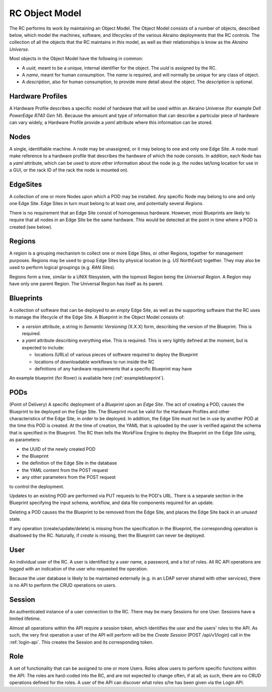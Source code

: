 ..
      Copyright (c) 2019 AT&T Intellectual Property. All Rights Reserved.

      Licensed under the Apache License, Version 2.0 (the "License");
      you may not use this file except in compliance with the License.
      You may obtain a copy of the License at

          http://www.apache.org/licenses/LICENSE-2.0

      Unless required by applicable law or agreed to in writing, software
      distributed under the License is distributed on an "AS IS" BASIS, WITHOUT
      WARRANTIES OR CONDITIONS OF ANY KIND, either express or implied. See the
      License for the specific language governing permissions and limitations
      under the License.

.. _objects:

RC Object Model
========================================
The RC performs its work by maintaining an Object Model.
The Object Model consists of a number of objects, described below, which model the
machines, software, and lifecycles of the various Akraino deployments that the RC
controls. The collection of all the objects that the RC maintains in this model,
as well as their relationships is know as the *Akraino Universe*.

Most objects in the Object Model have the following in common:

- A *uuid*, meant to be a unique, internal identifier for the object. The *uuid* is
  assigned by the RC.
- A *name*, meant for human consumption.  The *name* is required, and will normally
  be unique for any class of object.
- A *description*, also for human consumption, to provide more detail about the object.
  The *description* is optional.

Hardware Profiles
-----------------
A Hardware Profile describes a specific model of hardware that will be used within
an Akraino Universe (for example *Dell PowerEdge R740 Gen 14*).  Because the amount
and type of information that can describe a particular piece of hardware can vary widely,
a Hardware Profile provide a *yaml* attribute where this information can be stored.

Nodes
-----------------
A single, identifiable machine.  A node may be unassigned, or it may belong to one
and only one Edge Site. A node must make reference to a hardware profile that
describes the hardware of which the node consists. In addition, each Node has a
*yaml* attribute, which can be used to store other information about the node
(e.g. the nodes lat/long location for use in a GUI, or the rack ID of the rack
the node is mounted on).

EdgeSites
-----------------
A collection of one or more Nodes upon which a POD may be installed.
Any specific Node may belong to one and only one Edge Site.
Edge Sites in turn must belong to at least one, and potentially several *Regions*.

There is no requirement that an Edge Site consist of homogeneous hardware.
However, most Blueprints are likely to require that all nodes in an Edge Site be the
same hardware.  This would be detected at the point in time where a POD is created
(see below).

Regions
-----------------
A region is a grouping mechanism to collect one or more Edge Sites, or other Regions,
together for management purposes.
Regions may be used to group Edge Sites by physical location (e.g. *US NorthEast*)
together. They may also be used to perform logical groupings (e.g. *RAN Sites*).

Regions form a tree, similar to a UNIX filesystem, with the topmost Region being
the *Universal Region*.  A Region may have only one parent Region.
The Universal Region has itself as its parent.

Blueprints
-----------------
A collection of software that can be deployed to an *empty* Edge Site, as well
as the supporting software that the RC uses to manage the lifecycle of the Edge Site.
A Blueprint in the Object Model consists of:

- a *version* attribute, a string in *Semantic Versioning* (X.X.X) form, describing
  the version of the Blueprint. This is required.
- a *yaml* attribute describing everything else.  This is required.
  This is very lightly defined at the moment, but is expected to include:

  - locations (URLs) of various pieces of software required to deploy the Blueprint
  - locations of downloadable workflows to run inside the RC
  - definitions of any hardware requirements that a specific Blueprint may have

An example blueprint (for Rover) is available here (:ref:`exampleblueprint`).

PODs
-----------------
(Point of Delivery) A specific deployment of a *Blueprint* upon an *Edge Site*.
The act of creating a POD, causes the Blueprint to be deployed on the Edge Site.
The Blueprint must be valid for the Hardware Profiles and other characteristics
of the Edge Site, in order to be deployed.  In addition, the Edge Site must not
be in use by another POD at the time this POD is created.  At the time of creation,
the YAML that is uploaded by the user is verified against the schema that is specified
in the Blueprint.  The RC then tells the WorkFlow Engine to deploy the Blueprint
on the Edge Site using, as parameters:

- the UUID of the newly created POD
- the Blueprint
- the definition of the Edge Site in the database
- the YAML content from the POST request
- any other parameters from the POST request

to control the deployment.

Updates to an existing POD are performed via PUT requests to the POD's URL.
There is a separate section in the Blueprint specifying the input schema, workflow, and
data file components required for an update.

Deleting a POD causes the the Blueprint to be removed from the Edge Site, and places
the Edge Site back in an *unused* state.

If any operation (create/update/delete) is missing from the specification in the
Blueprint, the corresponding operation is disallowed by the RC.  Naturally, if
*create* is missing, then the Blueprint can never be deployed.

User
-----------------
An individual user of the RC.  A user is identified by a user name, a password,
and a list of roles.  All RC API operations are logged with an indication of the
user who requested the operation.

Because the user database is likely to be maintained externally (e.g. in an LDAP server
shared with other services), there is no API to perform the CRUD operations on users.

Session
-----------------
An authenticated instance of a user connection to the RC. There may be many Sessions
for one User. Sessions have a limited lifetime.

Almost all operations within the API require a session token, which identifies the user
and the users' roles to the API.  As such, the very first operation a user of the API will
perform will be the *Create Session* (POST /api/v1/login) call in the :ref:`login-api`.
This creates the Session and its corresponding token.

Role
-----------------
A set of functionality that can be assigned to one or more Users.
Roles allow users to perform specific functions within the API.
The roles are hard-coded into the RC, and are not expected to change often, if
at all; as such, there are no CRUD operations defined for the roles.  A user of
the API can discover what roles s/he has been given via the Login API.
